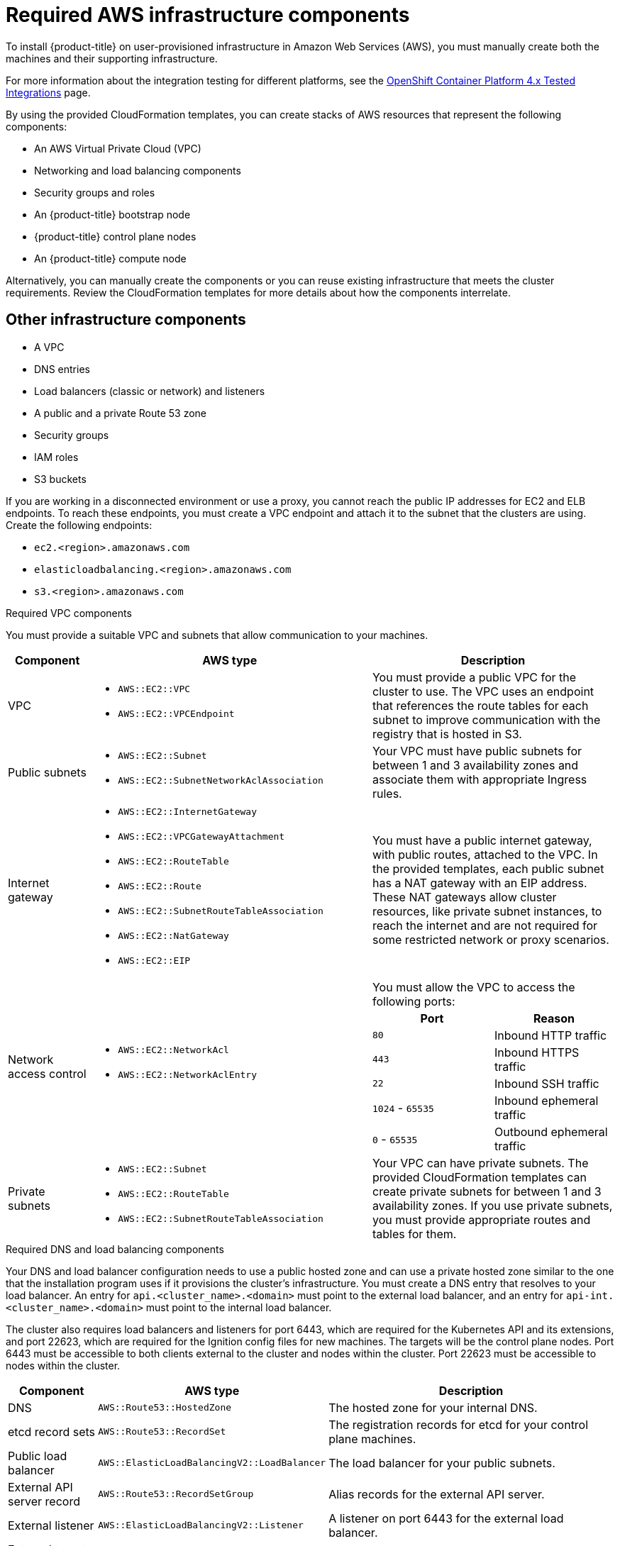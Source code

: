 // Module included in the following assemblies:
//
// * installing/installing_aws/installing-aws-user-infra.adoc
// * installing/installing_aws/installing-restricted-networks-aws.adoc

:_content-type: REFERENCE
[id="installation-aws-user-infra-requirements_{context}"]
= Required AWS infrastructure components

To install {product-title} on user-provisioned infrastructure in Amazon Web Services (AWS), you must manually create both the machines and their supporting infrastructure.

For more information about the integration testing for different platforms, see the link:https://access.redhat.com/articles/4128421[OpenShift Container Platform 4.x Tested Integrations] page.

By using the provided CloudFormation templates, you can create stacks of AWS resources that represent the following components:

* An AWS Virtual Private Cloud (VPC)
* Networking and load balancing components
* Security groups and roles
* An {product-title} bootstrap node
* {product-title} control plane nodes
* An {product-title} compute node

Alternatively, you can manually create the components or you can reuse existing infrastructure that meets the cluster requirements. Review the CloudFormation templates for more details about how the components interrelate.

[id="installation-aws-user-infra-other-infrastructure_{context}"]
== Other infrastructure components

* A VPC
* DNS entries
* Load balancers (classic or network) and listeners
* A public and a private Route 53 zone
* Security groups
* IAM roles
* S3 buckets

If you are working in a disconnected environment or use a proxy, you cannot reach the public IP addresses for EC2 and ELB endpoints. To reach these endpoints, you must create a VPC endpoint and attach it to the subnet that the clusters are using. Create the following endpoints:

* `ec2.<region>.amazonaws.com`
* `elasticloadbalancing.<region>.amazonaws.com`
* `s3.<region>.amazonaws.com`

.Required VPC components

You must provide a suitable VPC and subnets that allow communication to your
machines.

[cols="2a,7a,3a,3a",options="header"]
|===

|Component
|AWS type
2+|Description

|VPC
|* `AWS::EC2::VPC`
* `AWS::EC2::VPCEndpoint`
2+|You must provide a public VPC for the cluster to use. The VPC uses an
endpoint that references the route tables for each subnet to improve communication with the registry that is hosted in S3.

|Public subnets
|* `AWS::EC2::Subnet`
* `AWS::EC2::SubnetNetworkAclAssociation`
2+|Your VPC must have public subnets for between 1 and 3 availability zones
and associate them with appropriate Ingress rules.

|Internet gateway
|
* `AWS::EC2::InternetGateway`
* `AWS::EC2::VPCGatewayAttachment`
* `AWS::EC2::RouteTable`
* `AWS::EC2::Route`
* `AWS::EC2::SubnetRouteTableAssociation`
* `AWS::EC2::NatGateway`
* `AWS::EC2::EIP`
2+|You must have a public internet gateway, with public routes, attached to the
VPC. In the provided templates, each public subnet has a NAT gateway with an EIP address. These NAT gateways allow cluster resources, like private subnet instances, to reach the internet and are not required for some restricted network or proxy scenarios.

.7+|Network access control
.7+| * `AWS::EC2::NetworkAcl`
* `AWS::EC2::NetworkAclEntry`
2+|You must allow the VPC to access the following ports:
h|Port
h|Reason

|`80`
|Inbound HTTP traffic

|`443`
|Inbound HTTPS traffic

|`22`
|Inbound SSH traffic

|`1024` - `65535`
|Inbound ephemeral traffic

|`0` - `65535`
|Outbound ephemeral traffic


|Private subnets
|* `AWS::EC2::Subnet`
* `AWS::EC2::RouteTable`
* `AWS::EC2::SubnetRouteTableAssociation`
2+|Your VPC can have private subnets. The provided CloudFormation templates
can create private subnets for between 1 and 3 availability zones.
If you use private subnets, you must provide appropriate routes and tables
for them.

|===


.Required DNS and load balancing components

Your DNS and load balancer configuration needs to use a public hosted zone and
can use a private hosted zone similar to the one that the installation program
uses if it provisions the cluster's infrastructure. You must
create a DNS entry that resolves to your load balancer. An entry for
`api.<cluster_name>.<domain>` must point to the external load balancer, and an
entry for `api-int.<cluster_name>.<domain>` must point to the internal load
balancer.

The cluster also requires load balancers and listeners for port 6443, which are
required for the Kubernetes API and its extensions, and port 22623, which are
required for the Ignition config files for new machines. The targets will be the
control plane nodes. Port 6443 must be accessible to both clients external to the
cluster and nodes within the cluster. Port 22623 must be accessible to nodes
within the cluster.


[cols="2a,2a,8a",options="header"]
|===

|Component
|AWS type
|Description

|DNS
|`AWS::Route53::HostedZone`
|The hosted zone for your internal DNS.

|etcd record sets
|`AWS::Route53::RecordSet`
|The registration records for etcd for your control plane machines.

|Public load balancer
|`AWS::ElasticLoadBalancingV2::LoadBalancer`
|The load balancer for your public subnets.

|External API server record
|`AWS::Route53::RecordSetGroup`
|Alias records for the external API server.

|External listener
|`AWS::ElasticLoadBalancingV2::Listener`
|A listener on port 6443 for the external load balancer.

|External target group
|`AWS::ElasticLoadBalancingV2::TargetGroup`
|The target group for the external load balancer.

|Private load balancer
|`AWS::ElasticLoadBalancingV2::LoadBalancer`
|The load balancer for your private subnets.

|Internal API server record
|`AWS::Route53::RecordSetGroup`
|Alias records for the internal API server.

|Internal listener
|`AWS::ElasticLoadBalancingV2::Listener`
|A listener on port 22623 for the internal load balancer.

|Internal target group
|`AWS::ElasticLoadBalancingV2::TargetGroup`
|The target group for the internal load balancer.

|Internal listener
|`AWS::ElasticLoadBalancingV2::Listener`
|A listener on port 6443 for the internal load balancer.

|Internal target group
|`AWS::ElasticLoadBalancingV2::TargetGroup`
|The target group for the internal load balancer.

|===

.Security groups

The control plane and worker machines require access to the following ports:

[cols="2a,2a,2a,2a",options="header"]
|===

|Group
|Type
|IP Protocol
|Port range


.4+|`MasterSecurityGroup`
.4+|`AWS::EC2::SecurityGroup`
|`icmp`
|`0`

|`tcp`
|`22`

|`tcp`
|`6443`

|`tcp`
|`22623`

.2+|`WorkerSecurityGroup`
.2+|`AWS::EC2::SecurityGroup`
|`icmp`
|`0`

|`tcp`
|`22`


.2+|`BootstrapSecurityGroup`
.2+|`AWS::EC2::SecurityGroup`

|`tcp`
|`22`

|`tcp`
|`19531`

|===

.Control plane Ingress

The control plane machines require the following Ingress groups. Each Ingress group is
a `AWS::EC2::SecurityGroupIngress` resource.

[cols="2a,5a,2a,2a",options="header"]
|===

|Ingress group
|Description
|IP protocol
|Port range


|`MasterIngressEtcd`
|etcd
|`tcp`
|`2379`- `2380`

|`MasterIngressVxlan`
|Vxlan packets
|`udp`
|`4789`

|`MasterIngressWorkerVxlan`
|Vxlan packets
|`udp`
|`4789`

|`MasterIngressInternal`
|Internal cluster communication and Kubernetes proxy metrics
|`tcp`
|`9000` - `9999`

|`MasterIngressWorkerInternal`
|Internal cluster communication
|`tcp`
|`9000` - `9999`

|`MasterIngressKube`
|Kubernetes kubelet, scheduler and controller manager
|`tcp`
|`10250` - `10259`

|`MasterIngressWorkerKube`
|Kubernetes kubelet, scheduler and controller manager
|`tcp`
|`10250` - `10259`

|`MasterIngressIngressServices`
|Kubernetes Ingress services
|`tcp`
|`30000` - `32767`

|`MasterIngressWorkerIngressServices`
|Kubernetes Ingress services
|`tcp`
|`30000` - `32767`

|===


.Worker Ingress

The worker machines require the following Ingress groups. Each Ingress group is
a `AWS::EC2::SecurityGroupIngress` resource.

[cols="2a,5a,2a,2a",options="header"]
|===

|Ingress group
|Description
|IP protocol
|Port range


|`WorkerIngressVxlan`
|Vxlan packets
|`udp`
|`4789`

|`WorkerIngressWorkerVxlan`
|Vxlan packets
|`udp`
|`4789`

|`WorkerIngressInternal`
|Internal cluster communication
|`tcp`
|`9000` - `9999`

|`WorkerIngressWorkerInternal`
|Internal cluster communication
|`tcp`
|`9000` - `9999`

|`WorkerIngressKube`
|Kubernetes kubelet, scheduler, and controller manager
|`tcp`
|`10250`

|`WorkerIngressWorkerKube`
|Kubernetes kubelet, scheduler, and controller manager
|`tcp`
|`10250`

|`WorkerIngressIngressServices`
|Kubernetes Ingress services
|`tcp`
|`30000` - `32767`

|`WorkerIngressWorkerIngressServices`
|Kubernetes Ingress services
|`tcp`
|`30000` - `32767`

|===


.Roles and instance profiles

You must grant the machines permissions in AWS. The provided CloudFormation
templates grant the machines `Allow` permissions for the following `AWS::IAM::Role` objects
and provide a `AWS::IAM::InstanceProfile` for each set of roles. If you do
not use the templates, you can grant the machines the following broad permissions
or the following individual permissions.

[cols="2a,2a,2a,2a",options="header"]
|===

|Role
|Effect
|Action
|Resource

.4+|Master
|`Allow`
|`ec2:*`
|`*`

|`Allow`
|`elasticloadbalancing:*`
|`*`

|`Allow`
|`iam:PassRole`
|`*`

|`Allow`
|`s3:GetObject`
|`*`

|Worker
|`Allow`
|`ec2:Describe*`
|`*`


.3+|Bootstrap
|`Allow`
|`ec2:Describe*`
|`*`

|`Allow`
|`ec2:AttachVolume`
|`*`

|`Allow`
|`ec2:DetachVolume`
|`*`

|`Allow`
|`s3:GetObject`
|`*`

|===

[id="installation-aws-user-infra-cluster-machines_{context}"]
== Cluster machines

You need `AWS::EC2::Instance` objects for the following machines:

* A bootstrap machine. This machine is required during installation, but you can remove it after your cluster deploys.
* Three control plane machines. The control plane machines are not governed by a machine set.
* Compute machines. You must create at least two compute machines, which are also known as worker machines, during installation. These machines are not governed by a machine set.

////
You can also create and control them by using a MachineSet after your
control plane initializes and you can access the cluster API by using the `oc`
command line interface.
////
